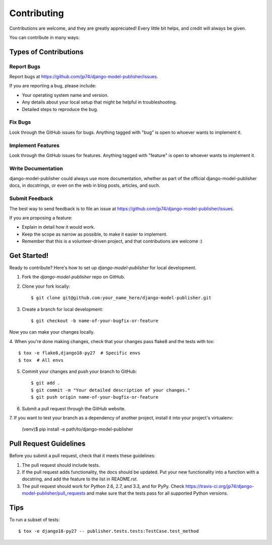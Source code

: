 ============
Contributing
============

Contributions are welcome, and they are greatly appreciated! Every
little bit helps, and credit will always be given.

You can contribute in many ways:

Types of Contributions
----------------------

Report Bugs
~~~~~~~~~~~

Report bugs at https://github.com/jp74/django-model-publisher/issues.

If you are reporting a bug, please include:

* Your operating system name and version.
* Any details about your local setup that might be helpful in troubleshooting.
* Detailed steps to reproduce the bug.

Fix Bugs
~~~~~~~~

Look through the GitHub issues for bugs. Anything tagged with "bug"
is open to whoever wants to implement it.

Implement Features
~~~~~~~~~~~~~~~~~~

Look through the GitHub issues for features. Anything tagged with "feature"
is open to whoever wants to implement it.

Write Documentation
~~~~~~~~~~~~~~~~~~~

django-model-publisher could always use more documentation, whether as part of the
official django-model-publisher docs, in docstrings, or even on the web in blog posts,
articles, and such.

Submit Feedback
~~~~~~~~~~~~~~~

The best way to send feedback is to file an issue at https://github.com/jp74/django-model-publisher/issues.

If you are proposing a feature:

* Explain in detail how it would work.
* Keep the scope as narrow as possible, to make it easier to implement.
* Remember that this is a volunteer-driven project, and that contributions
  are welcome :)

Get Started!
------------

Ready to contribute? Here's how to set up `django-model-publisher` for local development.

1. Fork the `django-model-publisher` repo on GitHub.
2. Clone your fork locally::

    $ git clone git@github.com:your_name_here/django-model-publisher.git

3. Create a branch for local development::

    $ git checkout -b name-of-your-bugfix-or-feature

Now you can make your changes locally.

4. When you're done making changes, check that your changes pass flake8 and the
tests with tox::

    $ tox -e flake8,django18-py27  # Specific envs
    $ tox  # All envs

5. Commit your changes and push your branch to GitHub::

    $ git add .
    $ git commit -m "Your detailed description of your changes."
    $ git push origin name-of-your-bugfix-or-feature

6. Submit a pull request through the GitHub website.

7. If you want to test your branch as a dependency of another project, install
it into your project's virtualenv:

    (venv)$ pip install -e path/to/django-model-publisher

Pull Request Guidelines
-----------------------

Before you submit a pull request, check that it meets these guidelines:

1. The pull request should include tests.
2. If the pull request adds functionality, the docs should be updated. Put
   your new functionality into a function with a docstring, and add the
   feature to the list in README.rst.
3. The pull request should work for Python 2.6, 2.7, and 3.3, and for PyPy. Check
   https://travis-ci.org/jp74/django-model-publisher/pull_requests
   and make sure that the tests pass for all supported Python versions.

Tips
----

To run a subset of tests::

    $ tox -e django18-py27 -- publisher.tests.tests:TestCase.test_method
